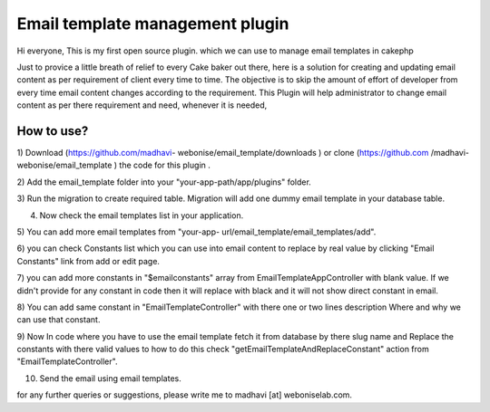 Email template management plugin
================================

Hi everyone, This is my first open source plugin. which we can use to
manage email templates in cakephp

Just to provice a little breath of relief to every Cake baker out
there, here is a solution for creating and updating email content as
per requirement of client every time to time. The objective is to skip
the amount of effort of developer from every time email content
changes according to the requirement. This Plugin will help
administrator to change email content as per there requirement and
need, whenever it is needed,

How to use?
-----------

1) Download (https://github.com/madhavi-
webonise/email_template/downloads ) or clone (https://github.com
/madhavi-webonise/email_template ) the code for this plugin .

2) Add the email_template folder into your "your-app-path/app/plugins"
folder.

3) Run the migration to create required table. Migration will add one
dummy email template in your database table.

4) Now check the email templates list in your application.

5) You can add more email templates from "your-app-
url/email_template/email_templates/add".

6) you can check Constants list which you can use into email content
to replace by real value by clicking "Email Constants" link from add
or edit page.

7) you can add more constants in "$emailconstants" array from
EmailTemplateAppController with blank value. If we didn't provide for
any constant in code then it will replace with black and it will not
show direct constant in email.

8) You can add same constant in "EmailTemplateController" with there
one or two lines description Where and why we can use that constant.

9) Now In code where you have to use the email template fetch it from
database by there slug name and Replace the constants with there valid
values to how to do this check "getEmailTemplateAndReplaceConstant"
action from "EmailTemplateController".

10) Send the email using email templates.

for any further queries or suggestions, please write me to madhavi
[at] weboniselab.com.



.. author:: madhavi
.. categories:: articles, plugins
.. tags:: plugin,Email content management,email templates,email template plugin,email management,Plugins

